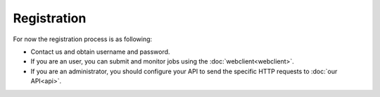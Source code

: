 Registration
************

For now the registration process is as following:

* Contact us and obtain username and password.
* If you are an user, you can submit and monitor jobs using the :doc:`webclient<webclient>`.
* If you are an administrator, you should configure your API to send the specific HTTP requests to :doc:`our API<api>`.